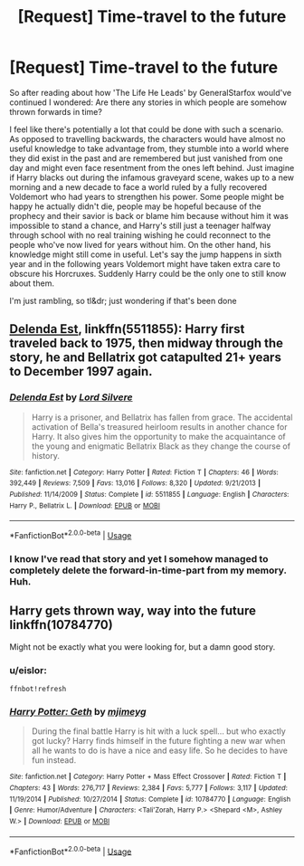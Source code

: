 #+TITLE: [Request] Time-travel to the future

* [Request] Time-travel to the future
:PROPERTIES:
:Author: SeparatedIdentity
:Score: 10
:DateUnix: 1539081700.0
:DateShort: 2018-Oct-09
:FlairText: Request
:END:
So after reading about how 'The Life He Leads' by GeneralStarfox would've continued I wondered: Are there any stories in which people are somehow thrown forwards in time?

I feel like there's potentially a lot that could be done with such a scenario. As opposed to travelling backwards, the characters would have almost no useful knowledge to take advantage from, they stumble into a world where they did exist in the past and are remembered but just vanished from one day and might even face resentment from the ones left behind. Just imagine if Harry blacks out during the infamous graveyard scene, wakes up to a new morning and a new decade to face a world ruled by a fully recovered Voldemort who had years to strengthen his power. Some people might be happy he actually didn't die, people may be hopeful because of the prophecy and their savior is back or blame him because without him it was impossible to stand a chance, and Harry's still just a teenager halfway through school with no real training wishing he could reconnect to the people who've now lived for years without him. On the other hand, his knowledge might still come in useful. Let's say the jump happens in sixth year and in the following years Voldemort might have taken extra care to obscure his Horcruxes. Suddenly Harry could be the only one to still know about them.

I'm just rambling, so tl&dr; just wondering if that's been done


** [[https://m.fanfiction.net/s/5511855/1/][Delenda Est]], linkffn(5511855): Harry first traveled back to 1975, then midway through the story, he and Bellatrix got catapulted 21+ years to December 1997 again.
:PROPERTIES:
:Author: InquisitorCOC
:Score: 3
:DateUnix: 1539091936.0
:DateShort: 2018-Oct-09
:END:

*** [[https://www.fanfiction.net/s/5511855/1/][*/Delenda Est/*]] by [[https://www.fanfiction.net/u/116880/Lord-Silvere][/Lord Silvere/]]

#+begin_quote
  Harry is a prisoner, and Bellatrix has fallen from grace. The accidental activation of Bella's treasured heirloom results in another chance for Harry. It also gives him the opportunity to make the acquaintance of the young and enigmatic Bellatrix Black as they change the course of history.
#+end_quote

^{/Site/:} ^{fanfiction.net} ^{*|*} ^{/Category/:} ^{Harry} ^{Potter} ^{*|*} ^{/Rated/:} ^{Fiction} ^{T} ^{*|*} ^{/Chapters/:} ^{46} ^{*|*} ^{/Words/:} ^{392,449} ^{*|*} ^{/Reviews/:} ^{7,509} ^{*|*} ^{/Favs/:} ^{13,016} ^{*|*} ^{/Follows/:} ^{8,320} ^{*|*} ^{/Updated/:} ^{9/21/2013} ^{*|*} ^{/Published/:} ^{11/14/2009} ^{*|*} ^{/Status/:} ^{Complete} ^{*|*} ^{/id/:} ^{5511855} ^{*|*} ^{/Language/:} ^{English} ^{*|*} ^{/Characters/:} ^{Harry} ^{P.,} ^{Bellatrix} ^{L.} ^{*|*} ^{/Download/:} ^{[[http://www.ff2ebook.com/old/ffn-bot/index.php?id=5511855&source=ff&filetype=epub][EPUB]]} ^{or} ^{[[http://www.ff2ebook.com/old/ffn-bot/index.php?id=5511855&source=ff&filetype=mobi][MOBI]]}

--------------

*FanfictionBot*^{2.0.0-beta} | [[https://github.com/tusing/reddit-ffn-bot/wiki/Usage][Usage]]
:PROPERTIES:
:Author: FanfictionBot
:Score: 1
:DateUnix: 1539091943.0
:DateShort: 2018-Oct-09
:END:


*** I know I've read that story and yet I somehow managed to completely delete the forward-in-time-part from my memory. Huh.
:PROPERTIES:
:Author: SeparatedIdentity
:Score: 1
:DateUnix: 1539103675.0
:DateShort: 2018-Oct-09
:END:


** Harry gets thrown way, way into the future linkffn(10784770)

Might not be exactly what you were looking for, but a damn good story.
:PROPERTIES:
:Author: eislor
:Score: 1
:DateUnix: 1539576591.0
:DateShort: 2018-Oct-15
:END:

*** u/eislor:
#+begin_example
  ffnbot!refresh
#+end_example
:PROPERTIES:
:Author: eislor
:Score: 1
:DateUnix: 1539576788.0
:DateShort: 2018-Oct-15
:END:


*** [[https://www.fanfiction.net/s/10784770/1/][*/Harry Potter: Geth/*]] by [[https://www.fanfiction.net/u/1282867/mjimeyg][/mjimeyg/]]

#+begin_quote
  During the final battle Harry is hit with a luck spell... but who exactly got lucky? Harry finds himself in the future fighting a new war when all he wants to do is have a nice and easy life. So he decides to have fun instead.
#+end_quote

^{/Site/:} ^{fanfiction.net} ^{*|*} ^{/Category/:} ^{Harry} ^{Potter} ^{+} ^{Mass} ^{Effect} ^{Crossover} ^{*|*} ^{/Rated/:} ^{Fiction} ^{T} ^{*|*} ^{/Chapters/:} ^{43} ^{*|*} ^{/Words/:} ^{276,717} ^{*|*} ^{/Reviews/:} ^{2,384} ^{*|*} ^{/Favs/:} ^{5,777} ^{*|*} ^{/Follows/:} ^{3,117} ^{*|*} ^{/Updated/:} ^{11/19/2014} ^{*|*} ^{/Published/:} ^{10/27/2014} ^{*|*} ^{/Status/:} ^{Complete} ^{*|*} ^{/id/:} ^{10784770} ^{*|*} ^{/Language/:} ^{English} ^{*|*} ^{/Genre/:} ^{Humor/Adventure} ^{*|*} ^{/Characters/:} ^{<Tali'Zorah,} ^{Harry} ^{P.>} ^{<Shepard} ^{<M>,} ^{Ashley} ^{W.>} ^{*|*} ^{/Download/:} ^{[[http://www.ff2ebook.com/old/ffn-bot/index.php?id=10784770&source=ff&filetype=epub][EPUB]]} ^{or} ^{[[http://www.ff2ebook.com/old/ffn-bot/index.php?id=10784770&source=ff&filetype=mobi][MOBI]]}

--------------

*FanfictionBot*^{2.0.0-beta} | [[https://github.com/tusing/reddit-ffn-bot/wiki/Usage][Usage]]
:PROPERTIES:
:Author: FanfictionBot
:Score: 1
:DateUnix: 1539576802.0
:DateShort: 2018-Oct-15
:END:
